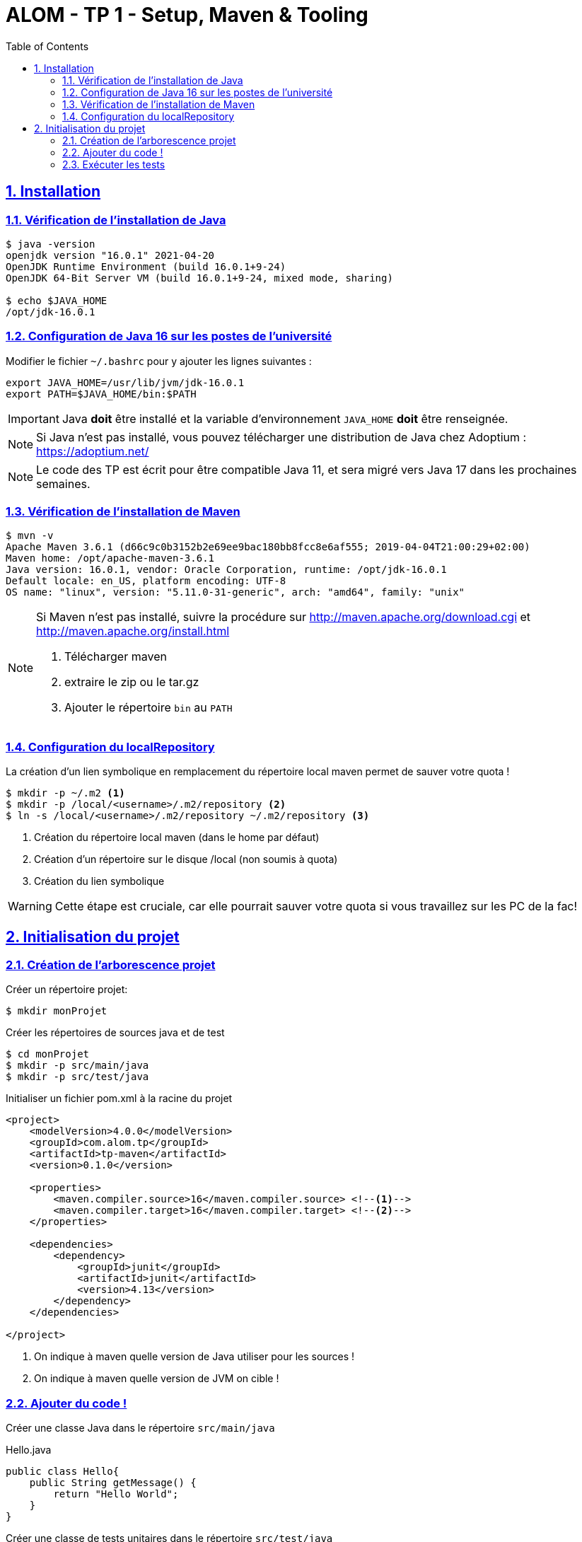 :source-highlighter: pygments
:icons: font

:toc: left
:toclevels: 4

:sectlinks:
:sectanchors:
:sectnums:

= ALOM - TP 1 - Setup, Maven & Tooling


== Installation

=== Vérification de l'installation de Java

[source,bash]
----
$ java -version
openjdk version "16.0.1" 2021-04-20
OpenJDK Runtime Environment (build 16.0.1+9-24)
OpenJDK 64-Bit Server VM (build 16.0.1+9-24, mixed mode, sharing)

$ echo $JAVA_HOME
/opt/jdk-16.0.1
----

=== Configuration de Java 16 sur les postes de l'université

Modifier le fichier `~/.bashrc` pour y ajouter les lignes suivantes :

[source,bash]
----
export JAVA_HOME=/usr/lib/jvm/jdk-16.0.1
export PATH=$JAVA_HOME/bin:$PATH
----


[IMPORTANT]
====
Java *doit* être installé et la variable d'environnement `JAVA_HOME` *doit* être renseignée.
====

[NOTE]
====
Si Java n'est pas installé, vous pouvez télécharger une distribution de Java chez Adoptium : https://adoptium.net/
====

[NOTE]
====
Le code des TP est écrit pour être compatible Java 11, et sera migré vers Java 17 dans les prochaines semaines.
====

=== Vérification de l'installation de Maven

[source,bash]
----
$ mvn -v
Apache Maven 3.6.1 (d66c9c0b3152b2e69ee9bac180bb8fcc8e6af555; 2019-04-04T21:00:29+02:00)
Maven home: /opt/apache-maven-3.6.1
Java version: 16.0.1, vendor: Oracle Corporation, runtime: /opt/jdk-16.0.1
Default locale: en_US, platform encoding: UTF-8
OS name: "linux", version: "5.11.0-31-generic", arch: "amd64", family: "unix"
----

[NOTE]
====
Si Maven n'est pas installé, suivre la procédure sur http://maven.apache.org/download.cgi et http://maven.apache.org/install.html

1. Télécharger maven
2. extraire le zip ou le tar.gz
3. Ajouter le répertoire `bin` au `PATH`
====



=== Configuration du localRepository

La création d'un lien symbolique en remplacement du répertoire local maven permet de sauver votre quota !

[source,bash]
----
$ mkdir -p ~/.m2 <1>
$ mkdir -p /local/<username>/.m2/repository <2>
$ ln -s /local/<username>/.m2/repository ~/.m2/repository <3>
----
<1> Création du répertoire local maven (dans le home par défaut)
<2> Création d'un répertoire sur le disque /local (non soumis à quota)
<3> Création du lien symbolique

[WARNING]
====
Cette étape est cruciale, car elle pourrait sauver votre quota si vous travaillez sur les PC de la fac!
====

== Initialisation du projet

=== Création de l'arborescence projet

Créer un répertoire projet:

[source,bash]
----
$ mkdir monProjet
----

Créer les répertoires de sources java et de test

[source,bash]
----
$ cd monProjet
$ mkdir -p src/main/java
$ mkdir -p src/test/java
----

Initialiser un fichier pom.xml à la racine du projet

[source,xml,linenums]
----
<project>
    <modelVersion>4.0.0</modelVersion>
    <groupId>com.alom.tp</groupId>
    <artifactId>tp-maven</artifactId>
    <version>0.1.0</version>

    <properties>
        <maven.compiler.source>16</maven.compiler.source> <!--1-->
        <maven.compiler.target>16</maven.compiler.target> <!--2-->
    </properties>

    <dependencies>
        <dependency>
            <groupId>junit</groupId>
            <artifactId>junit</artifactId>
            <version>4.13</version>
        </dependency>
    </dependencies>

</project>
----
<1> On indique à maven quelle version de Java utiliser pour les sources !
<2> On indique à maven quelle version de JVM on cible !

=== Ajouter du code !

Créer une classe Java dans le répertoire `src/main/java`

.Hello.java
[source,java,linenums]
----
public class Hello{
    public String getMessage() {
        return "Hello World";
    }
}
----

Créer une classe de tests unitaires dans le répertoire `src/test/java`

.HelloTest.java
[source,java,linenums]
----
import org.junit.Test;
import static org.junit.Assert.assertEquals;

public class HelloTest{

    @Test
    public void testGetMessage(){
        assertEquals("Hello World", new Hello().getMessage());
    }

}
----

=== Exécuter les tests

Lancer la commande

[source,bash]
----
$ mvn test

[INFO] Scanning for projects...
[INFO]
[INFO] ------------------------< com.alom.tp:tp-maven >-------------------------
[INFO] Building tp-maven 0.1.0
[INFO] --------------------------------[ jar ]---------------------------------
[INFO]
[INFO] --- maven-resources-plugin:2.6:resources (default-resources) @ tp-maven ---
[INFO] skip non existing resourceDirectory /home/jwittouck/workspaces/alom/tp-alom-2020-2021/src/main/resources
[INFO]
[INFO] --- maven-compiler-plugin:3.1:compile (default-compile) @ tp-maven ---
[INFO] Changes detected - recompiling the module!
[INFO] Compiling 1 source file to /home/jwittouck/workspaces/alom/tp-alom-2020-2021/target/classes
[INFO]
[INFO] --- maven-resources-plugin:2.6:testResources (default-testResources) @ tp-maven ---
[INFO] skip non existing resourceDirectory /home/jwittouck/workspaces/alom/tp-alom-2020-2021/src/test/resources
[INFO]
[INFO] --- maven-compiler-plugin:3.1:testCompile (default-testCompile) @ tp-maven ---
[INFO] Changes detected - recompiling the module!
[INFO] Compiling 1 source file to /home/jwittouck/workspaces/alom/tp-alom-2020-2021/target/test-classes
[INFO]
[INFO] --- maven-surefire-plugin:2.12.4:test (default-test) @ tp-maven ---
[INFO] Surefire report directory: /home/jwittouck/workspaces/alom/tp-alom-2020-2021/target/surefire-reports

-------------------------------------------------------
 T E S T S
-------------------------------------------------------
Running HelloTest
Tests run: 1, Failures: 0, Errors: 0, Skipped: 0, Time elapsed: 0.041 sec

Results :

Tests run: 1, Failures: 0, Errors: 0, Skipped: 0

[INFO] ------------------------------------------------------------------------
[INFO] BUILD SUCCESS
[INFO] ------------------------------------------------------------------------
[INFO] Total time: 1.626 s
[INFO] Finished at: 2020-10-19T17:15:21+02:00
[INFO] ------------------------------------------------------------------------

----

